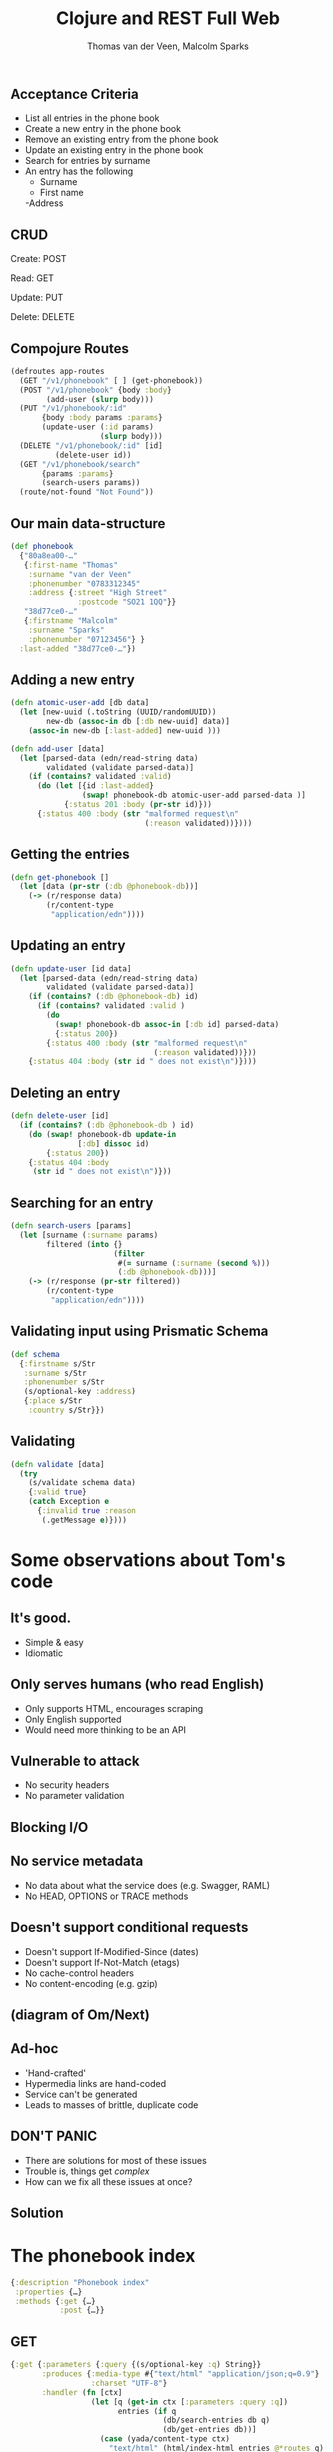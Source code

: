 #+EXPORT_EXCLUDE_TAGS:  noexport
#+AUTHOR:               Thomas van der Veen, Malcolm Sparks
#+TITLE:                Clojure and REST Full Web
#+EMAIL:                @thomasvdv007, @malcolmsparks
#+LANGUAGE:             en
#+OPTIONS:              toc:nil
#+OPTIONS:              reveal_center:t reveal_progress:t reveal_history:t reveal_control:nil
#+OPTIONS:              reveal_mathjax:nil reveal_rolling_links:nil reveal_keyboard:t reveal_overview:t num:nil
#+OPTIONS:              width:1600 height:900
#+REVEAL_HLEVEL:        1
#+REVEAL_MARGIN:        0.0
#+REVEAL_MIN_SCALE:     1.0
#+REVEAL_MAX_SCALE:     1.4
#+REVEAL_THEME:         juxt
#+REVEAL_TRANS:         fade
#+REVEAL_SPEED:         fast
#+REVEAL_ROOT:          static
#+REVEAL_PLUGINS: (highlight markdown notes)
#+REVEAL_EXTRA_CSS: static/css/extra.css

** Acceptance Criteria

- List all entries in the phone book
- Create a new entry in the phone book
- Remove an existing entry from the phone book
- Update an existing entry in the phone book
- Search for entries by surname
- An entry has the following
 - Surname
 - First name
 -Address

** CRUD

Create: POST

Read: GET

Update: PUT

Delete: DELETE

** Compojure Routes

#+BEGIN_SRC clojure
  (defroutes app-routes
    (GET "/v1/phonebook" [ ] (get-phonebook))
    (POST "/v1/phonebook" {body :body}
          (add-user (slurp body)))
    (PUT "/v1/phonebook/:id"
         {body :body params :params}
         (update-user (:id params)
                      (slurp body)))
    (DELETE "/v1/phonebook/:id" [id]
            (delete-user id))
    (GET "/v1/phonebook/search"
         {params :params}
         (search-users params))
    (route/not-found "Not Found"))
#+END_SRC

** Our main data-structure

#+BEGIN_SRC clojure
  (def phonebook
    {"80a8ea00-…"
     {:first-name "Thomas"
      :surname "van der Veen"
      :phonenumber "0783312345"
      :address {:street "High Street"
                 :postcode "SO21 1QQ"}}
     "38d77ce0-…"
     {:firstname "Malcolm"
      :surname "Sparks"
      :phonenumber "07123456"} }
    :last-added "38d77ce0-…"})
#+END_SRC

** Adding a new entry

#+BEGIN_SRC clojure
(defn atomic-user-add [db data]
  (let [new-uuid (.toString (UUID/randomUUID))
        new-db (assoc-in db [:db new-uuid] data)]
    (assoc-in new-db [:last-added] new-uuid )))

(defn add-user [data]
  (let [parsed-data (edn/read-string data)
        validated (validate parsed-data)]
    (if (contains? validated :valid)
      (do (let [{id :last-added}
                (swap! phonebook-db atomic-user-add parsed-data )]
            {:status 201 :body (pr-str id)}))
      {:status 400 :body (str "malformed request\n"
                              (:reason validated))})))
#+END_SRC

** Getting the entries

#+BEGIN_SRC clojure
  (defn get-phonebook []
    (let [data (pr-str (:db @phonebook-db))]
      (-> (r/response data)
          (r/content-type
           "application/edn"))))
#+END_SRC

** Updating an entry

#+BEGIN_SRC clojure
  (defn update-user [id data]
    (let [parsed-data (edn/read-string data)
          validated (validate parsed-data)]
      (if (contains? (:db @phonebook-db) id)
        (if (contains? validated :valid )
          (do
            (swap! phonebook-db assoc-in [:db id] parsed-data)
            {:status 200})
          {:status 400 :body (str "malformed request\n"
                                  (:reason validated))}))
      {:status 404 :body (str id " does not exist\n")})))
#+END_SRC

** Deleting an entry

#+BEGIN_SRC clojure
  (defn delete-user [id]
    (if (contains? (:db @phonebook-db ) id)
      (do (swap! phonebook-db update-in
                 [:db] dissoc id)
          {:status 200})
      {:status 404 :body
       (str id " does not exist\n")}))
#+END_SRC

** Searching for an entry

#+BEGIN_SRC clojure
  (defn search-users [params]
    (let [surname (:surname params)
          filtered (into {}
                         (filter
                          #(= surname (:surname (second %)))
                          (:db @phonebook-db)))]
      (-> (r/response (pr-str filtered))
          (r/content-type
           "application/edn"))))
#+END_SRC

** Validating input using Prismatic Schema

#+BEGIN_SRC clojure
  (def schema
    {:firstname s/Str
     :surname s/Str
     :phonenumber s/Str
     (s/optional-key :address)
     {:place s/Str
      :country s/Str}})
#+END_SRC

** Validating

#+BEGIN_SRC clojure
  (defn validate [data]
    (try
      (s/validate schema data)
      {:valid true}
      (catch Exception e
        {:invalid true :reason
         (.getMessage e)})))
#+END_SRC

* Some observations about Tom's code

** It's good.
- Simple & easy
- Idiomatic
** Only serves humans (who read English)
- Only supports HTML, encourages scraping
- Only English supported
- Would need more thinking to be an API
** Vulnerable to attack
- No security headers
- No parameter validation
** Blocking I/O
** No service metadata
- No data about what the service does (e.g. Swagger, RAML)
- No HEAD, OPTIONS or TRACE methods
** Doesn't support conditional requests
- Doesn't support If-Modified-Since (dates)
- Doesn't support If-Not-Match (etags)
- No cache-control headers
- No content-encoding (e.g. gzip)
** (diagram of Om/Next)

** Ad-hoc
- 'Hand-crafted'
- Hypermedia links are hand-coded
- Service can't be generated
- Leads to masses of brittle, duplicate code

** DON'T PANIC

- There are solutions for most of these issues
- Trouble is, things get /complex/
- How can we fix all these issues at once?

** Solution
  :PROPERTIES:
  :reveal_background: #f8f8f8
  :reveal_extra_attr: class="juxt_hide-heading"
  :END:

#+REVEAL_HTML: <span style="font-family: yada; font-size: 4em">yada</span>

* The phonebook index

#+BEGIN_SRC clojure
{:description "Phonebook index"
 :properties {…}
 :methods {:get {…}
           :post {…}}
#+END_SRC

** GET

#+BEGIN_SRC clojure
  {:get {:parameters {:query {(s/optional-key :q) String}}
         :produces {:media-type #{"text/html" "application/json;q=0.9"}
                    :charset "UTF-8"}
         :handler (fn [ctx]
                    (let [q (get-in ctx [:parameters :query :q])
                          entries (if q
                                    (db/search-entries db q)
                                    (db/get-entries db))]
                      (case (yada/content-type ctx)
                        "text/html" (html/index-html entries @*routes q)
                        entries)))}}
#+END_SRC

** POST

#+BEGIN_SRC clojure
  {:post
   {:parameters {:form {:surname String :firstname String :phone String}}
    :consumes {:media-type "multipart/form-data"
               :charset "UTF-8"}
    :handler (fn [ctx]
               (let [id (db/add-entry db (get-in ctx [:parameters :form]))]
                 (yada/redirect-after-post
                  ctx (path-for @*routes :phonebook.api/entry :entry id))))}}
#+END_SRC

* The phonebook entry

#+BEGIN_SRC clojure
{:description "Phonebook entry"
 :parameters {:path {:entry Long}}
 :methods {:get {…}
           :put {…}
           :delete {…}}}
#+END_SRC

** Phonebook entry GET

#+BEGIN_SRC clojure
  {:get
   {:produces
    {:media-type #{"text/html" "application/json;q=0.8"}
     :charset "UTF-8"}
    :handler
    (fn [ctx]
      (let [id (get-in ctx [:parameters :path :entry])
            {:keys [firstname surname phone] :as entry}
            (db/get-entry db id)]
        (when entry
          (case (get-in ctx [:response :representation :media-type :name])
            "text/html"
            (html/entry-html
             entry
             {:entry (path-for @*routes :phonebook.api/entry :entry id)
              :index (path-for @*routes :phonebook.api/index)})
            entry))))}}
#+END_SRC

** Phonebook entry DELETE

#+BEGIN_SRC clojure
  {:delete
   {:handler
    (fn [ctx]
      (let [id (get-in ctx [:parameters :path :entry])]
        (db/delete-entry db id)))}}
#+END_SRC

** Phonebook entry PUT

#+BEGIN_SRC clojure
  {:put
   {:parameters
    {:form {:surname String
            :firstname String
            :phone String}}
    :consumes {:media-type "multipart/form-data"}
    :handler
    (fn [ctx]
      (let [entry (get-in ctx [:parameters :path :entry])
            body (get-in ctx [:parameters :body])]
        (db/update-entry db entry body)))}}
#+END_SRC

* multipart/form-data

#+BEGIN_QUOTE
I don't really care about the minutia of what's involved here, but I'd
glad that someone with your level of OCD does.
#+END_QUOTE

* yada roadmap

(Tolkien map with location, somewhere around The Dead Marshes)


* Add
Allow
Vary

All these complaints are fully addressed by the library I'm going to
mention at the end.
